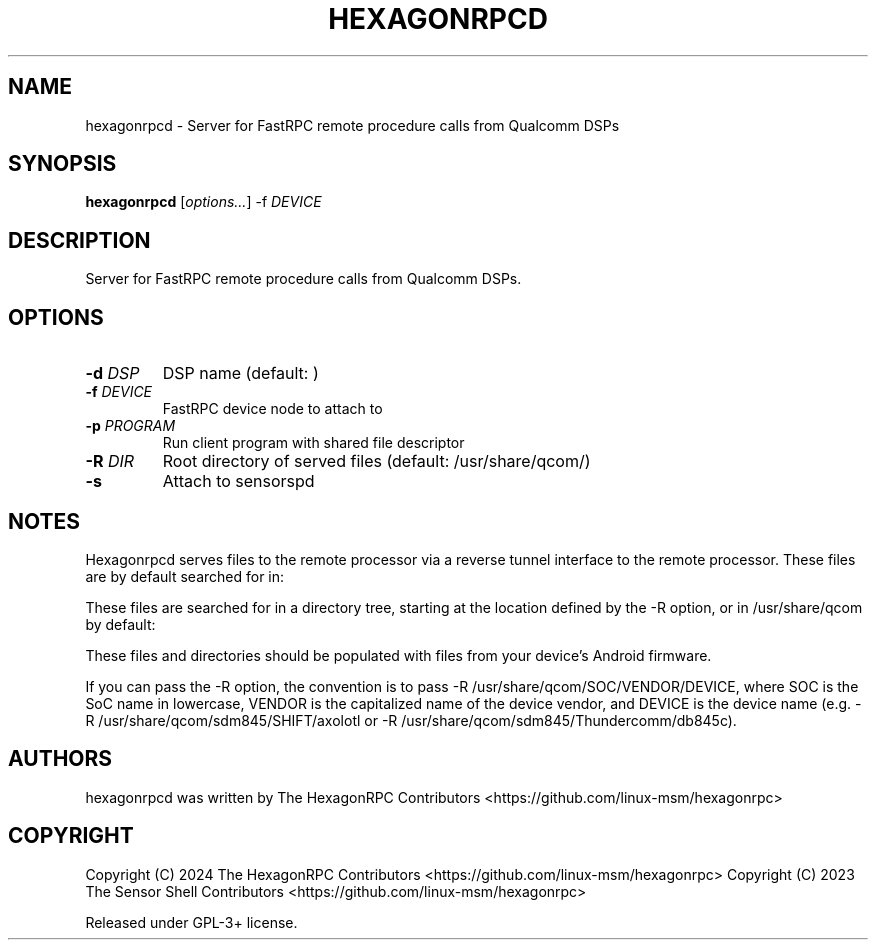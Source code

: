 '\" t
.TH HEXAGONRPCD 1 "2024-09-28" "hexagonrpcd" "Server for FastRPC remote procedure calls from Qualcomm DSPs"
.SH NAME
hexagonrpcd - Server for FastRPC remote procedure calls from Qualcomm DSPs
.SH SYNOPSIS
\fBhexagonrpcd\fP [\fIoptions\&.\&.\&.\fP] -f \fIDEVICE
.SH DESCRIPTION
Server for FastRPC remote procedure calls from Qualcomm DSPs\&.
.PP
.SH OPTIONS
.TP
\fB\-d \fIDSP\fP
DSP name (default: )
.TP
\fB\-f \fIDEVICE\fP
FastRPC device node to attach to
.TP
\fB\-p \fIPROGRAM\fP
Run client program with shared file descriptor
.TP
\fB\-R \fIDIR\fP
Root directory of served files (default: /usr/share/qcom/)
.TP
\fB\-s\fP
Attach to sensorspd
.PP
.SH NOTES

Hexagonrpcd serves files to the remote processor via a reverse tunnel interface
to the remote processor. These files are by default searched for in:

These files are searched for in a directory tree, starting at the location
defined by the -R option, or in /usr/share/qcom by default:

.TS
l l
---
l l. 
HexagonRPCD file/dir    Android file/dir
acdb                    /vendor/etc/acdbdata
dsp                     /vendor/dsp
sensors/config          /vendor/etc/sensors/config
sensors/registry        /mnt/vendor/persist/sensors/registry/registry
sensors/sns_reg.conf    /vendor/etc/sensors/sns_reg_config
socinfo                 /sys/devices/soc0
.TE

These files and directories should be populated with files from your device's
Android firmware.

If you can pass the -R option, the convention is to pass -R
/usr/share/qcom/SOC/VENDOR/DEVICE, where SOC is the SoC name in lowercase,
VENDOR is the capitalized name of the device vendor, and DEVICE is the device
name (e.g. -R /usr/share/qcom/sdm845/SHIFT/axolotl or -R
/usr/share/qcom/sdm845/Thundercomm/db845c).

.SH AUTHORS
hexagonrpcd was written by The HexagonRPC Contributors <https://github.com/linux-msm/hexagonrpc>
.SH COPYRIGHT
Copyright (C) 2024 The HexagonRPC Contributors <https://github.com/linux-msm/hexagonrpc>
Copyright (C) 2023 The Sensor Shell Contributors <https://github.com/linux-msm/hexagonrpc>
.PP
Released under GPL-3+ license\&.

